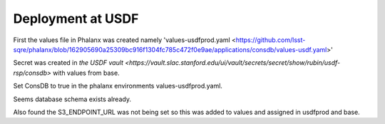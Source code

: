 Deployment at USDF
==================
First the values file in Phalanx was created namely 'values-usdfprod.yaml <https://github.com/lsst-sqre/phalanx/blob/162905690a25309bc916f1304fc785c472f0e9ae/applications/consdb/values-usdf.yaml>'

Secret was created  in `the USDF vault <https://vault.slac.stanford.edu/ui/vault/secrets/secret/show/rubin/usdf-rsp/consdb>` with values from base.

Set ConsDB to true in the phalanx environments values-usdfprod.yaml.

Seems database schema exists already.

Also found the S3_ENDPOINT_URL was not being set so this was added to values and assigned in usdfprod and base.
